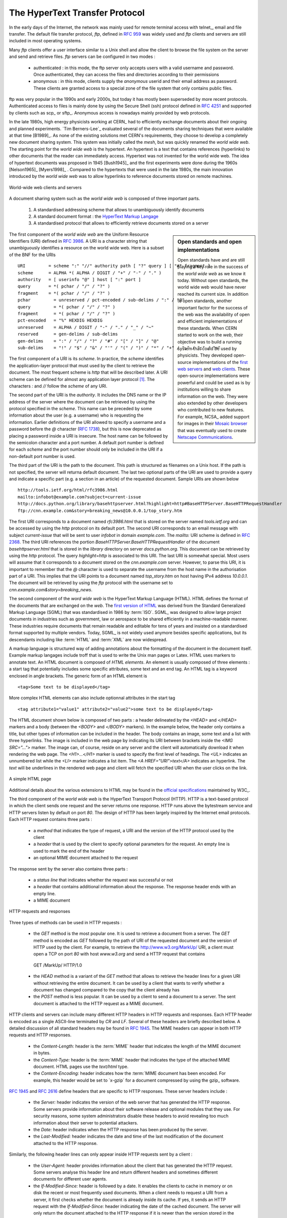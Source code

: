 .. Copyright |copy| 2010 by Olivier Bonaventure
.. This file is licensed under a `creative commons licence <http://creativecommons.org/licenses/by-sa/3.0/>`_

.. _HTTP:

The HyperText Transfer Protocol
================================

In the early days of the Internet, the network was mainly used for remote terminal access with telnet_, email and file transfer. The default file transfer protocol, `ftp`, defined in :rfc:`959` was widely used and `ftp` clients and servers are still included in most operating systems.

Many `ftp` clients offer a user interface similar to a Unix shell and allow the client to browse the file system on the server and send and retrieve files. `ftp` servers can be configured in two modes :

 - authenticated : in this mode, the ftp server only accepts users with a valid username and password. Once authenticated, they can access the files and directories according to their permissions
 - anonymous : in this mode, clients supply the `anonymous` userid and their email address as password. These clients are granted access to a special zone of the file system that only contains public files. 

ftp was very popular in the 1990s and early 2000s, but today it has mostly been superseded by more recent protocols. Authenticated access to files is mainly done by using the Secure Shell (ssh) protocol defined in :rfc:`4251` and supported by clients such as scp_ or sftp_. Anonymous access is nowadays mainly provided by web protocols.

In the late 1980s, high energy physicists working at CERN_ had to efficiently exchange documents about their ongoing and planned experiments. `Tim Berners-Lee`_ evaluated several of the documents sharing techniques that were available at that time [B1989]_. As none of the existing solutions met CERN's requirements, they choose to develop a completely new document sharing system. This system was initially called the `mesh`, but was quickly renamed the `world wide web`. The starting point for the `world wide web` is the hypertext. An hypertext is a text that contains references (hyperlinks) to other documents that the reader can immediately access. Hypertext was not invented for the world wide web. The idea of hypertext documents was proposed in 1945 [Bush1945]_ and the first experiments were done during the 1960s [Nelson1965]_ [Myers1998]_ . Compared to the hypertexts that were used in the late 1980s, the main innovation introduced by the `world wide web` was to allow hyperlinks to reference documents stored on remote machines. 


.. figure:: png/app-fig-014-c.png
   :align: center
   :scale: 50 

   World-wide web clients and servers 


A document sharing system such as the `world wide web` is composed of three important parts.

 1. A standardised addressing scheme that allows to unambiguously identify documents 
 2. A standard document format : the `HyperText Markup Langage <http://www.w3.org/MarkUp>`_
 3. A standardised protocol that allows to efficiently retrieve documents stored on a server


.. sidebar:: Open standards and open implementations

 Open standards have and are still playing a key role in the success of the `world wide web` as we know it today. Without open standards, the world wide web would have never reached its current size. In addition to open standards, another important factor for the success of the web was the availability of open and efficient implementations of these standards. When CERN started to work on the `web`, their objective was to build a running system that could be used by physicists. They developed open-source implementations of the `first web servers <http://www.w3.org/Daemon/>`_ and `web clients <http://www.w3.org/Library/Activity.html>`_. These open-source implementations were powerful and could be used as is by institutions willing to share information on the web. They were also extended by other developers who contributed to new features. For example, NCSA_ added support for images in their `Mosaic browser <http://en.wikipedia.org/wiki/Mosaic_(web_browser)>`_ that was eventually used to create `Netscape Communications <http://en.wikipedia.org/wiki/Netscape>`_. 


The first component of the `world wide web` are the Uniform Resource Identifiers (URI) defined in :rfc:`3986`. A URI is a character string that unambiguously identifies a resource on the world wide web. Here is a subset of the BNF for the URIs ::

   URI         = scheme ":" "//" authority path [ "?" query ] [ "#" fragment ]
   scheme      = ALPHA *( ALPHA / DIGIT / "+" / "-" / "." )
   authority   = [ userinfo "@" ] host [ ":" port ]
   query       = *( pchar / "/" / "?" )
   fragment    = *( pchar / "/" / "?" )
   pchar         = unreserved / pct-encoded / sub-delims / ":" / "@"
   query         = *( pchar / "/" / "?" )
   fragment      = *( pchar / "/" / "?" )
   pct-encoded   = "%" HEXDIG HEXDIG
   unreserved    = ALPHA / DIGIT / "-" / "." / "_" / "~"
   reserved      = gen-delims / sub-delims
   gen-delims    = ":" / "/" / "?" / "#" / "[" / "]" / "@"
   sub-delims    = "!" / "$" / "&" / "'" / "(" / ")" / "*" / "+" / "," / ";" / "="


The first component of a URI is its `scheme`. In practice, the `scheme` identifies the application-layer protocol that must used by the client to retrieve the document. The most frequent scheme is `http` that will be described later. A URI scheme can be defined for almost any application layer protocol [#furilist]_. The characters `:` and `//` follow the `scheme` of any URI.

The second part of the URI  is the `authority`. It includes the DNS name or the IP address of the server where the document can be retrieved by using the protocol specified in the `scheme`. This name can be preceded by some information about the user (e.g. a username) who is requesting the information. Earlier definitions of the URI allowed to specify a username and a password before the `@` character (:rfc:`1738`), but this is now deprecated as placing a password inside a URI is insecure. The host name can be followed by the semicolon character and a port number. A default port number is defined for each `scheme` and the port number should only be included in the URI if a non-default port number is used.

The third part of the URI is the path to the document. This path is structured as filenames on a Unix host. If the path is not specified, the server will returna default document. The last two optional parts of the URI are used to provide a query and indicate a specific part (e.g. a section in an article) of the requested document. Sample URIs are shown below ::

   http://tools.ietf.org/html/rfc3986.html
   mailto:infobot@example.com?subject=current-issue   
   http://docs.python.org/library/basehttpserver.html?highlight=http#BaseHTTPServer.BaseHTTPRequestHandler
   ftp://cnn.example.com&story=breaking_news@10.0.0.1/top_story.htm

The first URI corresponds to a document named `rfc3986.html` that is stored on the server named `tools.ietf.org` and can be accessed by using the `http` protocol on its default port. The second URI corresponds to an email message with subject `current-issue` that will be sent to user `infobot` in domain `example.com`. The `mailto:` URI scheme is defined in :rfc:`2368`. The third URI references the portion `BaseHTTPServer.BaseHTTPRequestHandler` of the document `basehttpserver.html` that is stored in the `library` directory on server `docs.python.org`. This document can be retrieved by using the `http` protocol. The query `highlight=http` is associated to this URI. The last URI is somewhat special. Most users will assume that it corresponds to a document stored on the `cnn.example.com` server. However, to parse this URI, it is important to remember that the `@` character is used to separate the username from the host name in the authorisation part of a URI. This implies that the URI points to a document named `top_story.htm` on host having IPv4 address `10.0.0.1`. The document will be retrieved by using the `ftp` protocol with the username set to `cnn.example.com&story=breaking_news`. 

The second component of the `word wide web` is the HyperText Markup Language (HTML). HTML defines the format of the documents that are exchanged on the `web`. The `first version of HTML <http://www.w3.org/History/19921103-hypertext/hypertext/WWW/MarkUp/Tags.html>`_ was derived from the Standard Generalized Markup Language (SGML) that was standardised in 1986 by :term:`ISO`. SGML_ was designed to allow large project documents in industries such as government, law or aerospace to be shared efficiently in a machine-readable manner. These industries require documents that remain readable and editable for tens of years and insisted on a standardised format supported by multiple vendors. Today, SGML_ is not widely used anymore besides specific applications, but its descendants including like :term:`HTML` and :term:`XML` are now widespread.

A markup language is structured way of adding annotations about the formatting of the document in the document itself. Example markup langages include troff that is used to write the Unix man pages or Latex. HTML uses markers to annotate text. An HTML document is composed of `HTML elements`. An element is usually composed of three elements : a start tag that potentially includes some specific attributes, some text and an end tag. An HTML tag is a keyword enclosed in angle brackets. The generic form of an HTML element is ::

 <tag>Some text to be displayed</tag>

More complex HTML elements can also include optionnal attributes in the start tag ::
 
 <tag attribute1="value1" attribute2="value2">some text to be displayed</tag>

The HTML document shown below is composed of two parts : a header delineated by the `<HEAD>` and `</HEAD>` markers and a body (between the `<BODY>` and `</BODY>` markers). In the example below, the header only contains a title, but other types of information can be included in the header. The body contains an image, some text and a list with three hyperlinks. The image is included in the web page by indicating its URI between brackets inside the `<IMG SRC="...">` marker. The image can, of course, reside on any server and the client will automatically download it when rendering the web page. The `<H1>...</H1>` marker is used to specify the first level of headings. The `<UL>` indicates an unnumbered list while the `<LI>` marker indicates a list item. The `<A HREF="URI">text</A>` indicates an hyperlink. The `text` will be underlines in the rendered web page and client will fetch the specified URI when the user clicks on the link.

.. figure:: png/app-fig-015-c.png
   :align: center
   :scale: 50 

   A simple HTML page 

Additional details about the various extensions to HTML may be found in the `official specifications <http://www.w3.org/MarkUp/>`_ maintained by W3C_.

The third component of the `world wide web` is the HyperText Transport Protocol (HTTP). HTTP is a text-based protocol in which the client sends one request and the server returns one response. HTTP runs above the bytestream service and HTTP servers listen by default on port `80`. The design of HTTP has been largely inspired by the Internet email protocols. Each HTTP request contains three parts :

 - a `method` that indicates the type of request, a URI and the version of the HTTP protocol used by the client 
 - a `header` that is used by the client to specify optional parameters for the request. An empty line is used to mark the end of the header
 - an optional MIME document attached to the request

The response sent by the server also contains three parts :

 - a `status line` that indicates whether the request was successful or not
 - a `header` that contains additional information about the response. The response header ends with an empty line.
 - a MIME document 

.. figure:: png/app-fig-017-c.png
   :align: center
   :scale: 50 

   HTTP requests and responses


Three types of methods can be used in HTTP requests :

 - the `GET` method is the most popular one. It is used to retrieve a document from a server. The `GET` method is encoded as `GET` followed by the path of URI of the requested document and the version of HTTP used by the client. For example, to retrieve the http://www.w3.org/MarkUp/ URI, a client must open a TCP on port `80` with host `www.w3.org` and send a HTTP request that contains ::
  GET /MarkUp/ HTTP/1.0
 - the `HEAD` method is a variant of the `GET` method that allows to retrieve the header lines for a given URI without retrieving the entire document. It can be used by a client that wants to verify whether a document has changed compared to the copy that the client already has
 - the `POST` method is less popular. It can be used by a client to send a document to a server. The sent document is attached to the HTTP request as a MIME document.


HTTP clients and servers can include many different HTTP headers in HTTP requests and responses. Each HTTP header is encoded as a single ASCII-line terminated by `CR` and `LF`. Several of these headers are briefly described below. A detailed discussion of all standard headers may be found in :rfc:`1945`. The MIME headers can appear in both HTTP requests and HTTP responses.

 - the `Content-Length:` header is the :term:`MIME` header that indicates the length of the MIME document in bytes.
 - the `Content-Type:` header is the :term:`MIME` header that indicates the type of the attached MIME document. HTML pages use the `text/html` type.
 - the `Content-Encoding:` header indicates how the :term:`MIME document has been encoded. For example, this header would be set to `x-gzip` for a document compressed by using the gzip_ software. 

:rfc:`1945` and :rfc:`2616` define headers that are specific to HTTP responses. These server headers include :

 - the `Server:` header indicates the version of the web server that has generated the HTTP response. Some servers provide information about their software release and optional modules that they use. For security reasons, some system administrators disable these headers to avoid revealing too much information about their server to potential attackers.
 - the `Date:` header indicates when the HTTP response has been produced by the server.
 - the `Last-Modified:` header indicates the date and time of the last modification of the document attached to the HTTP response. 
 
Similarly, the following header lines can only appear inside HTTP requests sent by a client :

 - the `User-Agent:` header provides information about the client that has generated the HTTP request. Some servers analyse this header line and return different headers and sometimes different documents for different user agents.
 - the `If-Modified-Since:` header is followed by a date. It enables the clients to cache in memory or on disk the recent or most frequently used documents. When a client needs to request a URI from a server, it first checks whether the document is already inside its cache. If yes, it sends an HTTP request with the `If-Modified-Since:` header indicating the date of the cached document. The server will only return the document attached to the HTTP response if it is newer than the version stored in the client's cache. 
 - the `Referrer:` header is followed by a URI. It indicates the URI of the document that the client visited before sending this HTTP request. Thanks to this header, the server can know the URI of the document containing the hyperlink followed by the client, if any. This information is very useful to measure the impact of advertisements containing hyperlinks placed on websites. 
 - the `Host:` header contains the fully qualified domain name of the URI being requested. 

.. sidebar:: The importance of the `Host:` header line

 The first version of HTTP did not include the `Host:` header line. This was a severe limitation for web hosting companies. For example consider a web hosting company that wants to serve both `web.example.com` and `www.dummy.net` on the same physical server. Both web sites contain a `/index.html` document. When a client sends a request for either `http://web.example.com/index.html` or `http://www.dummy.net/index.html`, the HTTP 1.0 request contains the following line : ::

  GET /index.html HTTP/1.0

 By parsing this line, a server cannot determine which `index.html` file is requested. Thanks to the `Host:` header line, the server knows whether the request is for `http://web.example.com/index.html` or `http://www.dummy.net/index.html`. Without the `Host:` header, this is impossible. The `Host:` header line allowed web hosting companies to develop their business by supporting a large number of independent web servers on the same physical server. 


The status line of the HTTP response begins with the version of HTTP used by the server (usually `HTTP/1.0` defined in :rfc:`1945` or `HTTP/1.1` defined in :rfc:`2616`) followed by a three digits status code and additional information in English. The HTTP status codes have a similar structure as the reply codes used by SMTP. 

 - All status codes starting with digit `2` indicate a valid response. `200 Ok` indicates that the HTTP request was successfully processed by the server and that the response is valid.
 - All status codes starting with digit `3` indicate that the requested document is not available anymore on the server. `301 Moved Permanently` indicates that the requested document is not anymore available on this server. A `Location:` header containing the new URI of the requested document is inserted in the HTTP response. `304 Not Modified` is used in response to an HTTP request containing the `If-Modified-Since:` header. This status line is used by the server if the document stored on the server is not more recent than the date indicated in the `If-Modified-Since:` header.
 - All status codes starting with digit `4` indicate that the server has detected an error in the HTTP request sent by the client. `400 Bad Request` indicates a syntax error in the HTTP request. `404 Not Found` indicates that the requested document does not exist on the server.
 - All status codes starting with digit `5` indicate an error on the server. `500 Internal Server Error` indicates that the server could not process the request due to an error on the server itself.


In both the HTTP request and the HTTP response, the MIME document refers to a representation of the document with the MIME headers that indicate the type of document and its size.

As an illustration of HTTP/1.0, here are an HTTP request for http://www.ietf.org and the corresponding HTTP response. The HTTP request was sent by the curl_ command line tool. The `User-Agent:` header line contains more information about this client software. There is no MIME document attached to this HTTP request, it ends with a blank line. ::
  GET / HTTP/1.0
  User-Agent: curl/7.19.4 (universal-apple-darwin10.0) libcurl/7.19.4 OpenSSL/0.9.8l zlib/1.2.3
  Host: www.ietf.org
  


The HTTP response indicates the version of the server software used with the included modules. The `Last-Modified:` header indicates that the requested document was modified about one week before the request. An HTML document (not shown) is attached to the response. Note the blank line between the header of the HTTP response and the attached MIME document. ::

  HTTP/1.1 200 OK
  Date: Mon, 15 Mar 2010 13:40:38 GMT
  Server: Apache/2.2.4 (Linux/SUSE) mod_ssl/2.2.4 OpenSSL/0.9.8e PHP/5.2.6 with Suhosin-Patch mod_python/3.3.1 Python/2.5.1 mod_perl/2.0.3 Perl/v5.8.8
  Last-Modified: Tue, 09 Mar 2010 21:26:53 GMT
  Content-Length: 17019
  Content-Type: text/html
  
  <!DOCTYPE HTML PUBLIC .../HTML>


HTTP was initially designed to share text documents that were self-contained. For this reason, and to ease the implementation of clients and servers, the designers of HTTP choose to open a TCP connection for each HTTP request. This implies that a client must open one TCP connection for each URI that it wants to retrieve from a server as illustrated on the figure below. On a web containing only text documents this was a reasonable design choice as the client remains usually idle while the (human) user is reading the retrieved document. 

.. figure:: png/app-fig-016-c.png
   :align: center
   :scale: 50 

   HTTP 1.0 and the underlying TCP connection

However, as the web evolved to support richer documents containing images, opening a TCP connection for each URI became a performance problem [Mogul1995]_. Indeed, besides its HTML part, a web page may include dozens of images or more. Forcing the client to open a TCP connection for each component of a web page has two important drawbacks. First, the client and the server must exchange packets to open and close a TCP connection as we will see later. This increases the network overhead and the total delay to completely retrieve all the components of a web page. Second, a large number of established TCP connections may be a performance bottleneck on servers. 

This problem was solved by extending HTTP to support persistent TCP connections :rfc:`2616`. A persistent connection is a TCP connection over which a client may send several HTTP requests. This is illustrated in the figure below.  

.. figure:: png/app-fig-019-c.png
   :align: center
   :scale: 50 

   HTTP 1.1 persistent connections

To allow the clients and servers to control the utilisation of these persistent TCP connections, HTTP 1.1 :rfc:`2616` defines several new HTTP headers :

 - The `Connection:` header is used with the `Keep-Alive` argument by the client to indicate that it expects the underlying TCP connection to be persistent. When this header is used with the `Close` argument, it indicates that the entity that sent it will close the underlying TCP connection at the end of the HTTP response.
 - The `Keep-Alive:` header is used by the server to inform the client about how it agrees to use the persistent connection. A typical `Keep-Alive:` contains two parameters : the maximum number of requests that the server agrees to serve on the underlying TCP connection and the timeout (in seconds) after which the server will close an idle connection

The example below shows the operation of HTTP/1.1 over a persistent TCP connection to retrieve three URIs stored on the same server. Once the connection has been established, the client sends its first request with the `Connection: keep-alive` header to request a persistent connection. ::

 GET / HTTP/1.1
 Host: www.kame.net
 User-Agent: Mozilla/5.0 (Macintosh; U; Intel Mac OS X 10_6_2; en-us) AppleWebKit/531.22.7 (KHTML, like Gecko) Version/4.0.5 Safari/531.22.7 
 Connection: keep-alive

The server replies with the `Connection: Keep-Alive` header and indicates that it accepts a maximum of 100 HTTP requests over this connection and the it will close the connection if it remains idle for 15 seconds. ::

 HTTP/1.1 200 OK
 Date: Fri, 19 Mar 2010 09:23:37 GMT
 Server: Apache/2.0.63 (FreeBSD) PHP/5.2.12 with Suhosin-Patch
 Keep-Alive: timeout=15, max=100
 Connection: Keep-Alive
 Content-Length: 3462
 Content-Type: text/html

 <html...   </html>

The client sends a second request for the style sheet of the retrieved web page. ::

 GET /style.css HTTP/1.1
 Host: www.kame.net
 Referer: http://www.kame.net/
 User-Agent: Mozilla/5.0 (Macintosh; U; Intel Mac OS X 10_6_2; en-us) AppleWebKit/531.22.7 (KHTML, like Gecko) Version/4.0.5 Safari/531.22.7
 Connection: keep-alive

The server replies with the requested style sheet and maintains the persistent connection. Note that the server only accepts 99 remaining HTTP requests over this persistent connection. ::

 HTTP/1.1 200 OK
 Date: Fri, 19 Mar 2010 09:23:37 GMT
 Server: Apache/2.0.63 (FreeBSD) PHP/5.2.12 with Suhosin-Patch
 Last-Modified: Mon, 10 Apr 2006 05:06:39 GMT
 Content-Length: 2235
 Keep-Alive: timeout=15, max=99
 Connection: Keep-Alive
 Content-Type: text/css

 ...

The last request sent by the client is for the webserver's icon [#ffavicon]_ that could be displayed by the browser. This server does not contain such URI and thus replies with a `404` HTTP status. However, the underlying TCP connection is not immediately closed. ::

 GET /favicon.ico HTTP/1.1
 Host: www.kame.net
 Referer: http://www.kame.net/
 User-Agent: Mozilla/5.0 (Macintosh; U; Intel Mac OS X 10_6_2; en-us) AppleWebKit/531.22.7 (KHTML, like Gecko) Version/4.0.5 Safari/531.22.7
 Connection: keep-alive

 HTTP/1.1 404 Not Found
 Date: Fri, 19 Mar 2010 09:23:40 GMT
 Server: Apache/2.0.63 (FreeBSD) PHP/5.2.12 with Suhosin-Patch
 Content-Length: 318
 Keep-Alive: timeout=15, max=98
 Connection: Keep-Alive
 Content-Type: text/html; charset=iso-8859-1

 <!DOCTYPE HTML PUBLIC "-//IETF//DTD HTML 2.0//EN"> ...


As illustrated above, a client can send several HTTP requests over the same persistent TCP connection. However, it is important to note that all these HTTP requests are considered to be independent by the server. Each HTTP request must be self-contained and must include all the header that are required by the server to understand the request. The independence of the requests is one of the important design choices of HTTP. A consequence of this design choice is that when a serer processes an HTTP request, it does not use other information that the one contained in the request itself. This explains why the client adds its `User-Agent:` header in all the HTTP requests that it sends over the persistent TCP connection.

However, in practice, some servers want to provide content that is tuned for each user. For example, some servers can provide information in several languages or other servers want to provide advertisements that are targeted to different types of users. For this, servers need to maintain some information about the preferences of each user and use to information to produce the content that matches their user's preferences. Several solutions have been tested in HTTP to solve this problem and it is interesting to discuss their advantages and drawbacks.

A first solution is to force the users to be authenticated. This was the solution used by ftp to control the files that each user could access. Initially, usernames and password could be included inside URIs :rfc:`1738`. However, placing passwords in clear in a potentially publicly visible URI is completely insecure and this usage is now deprecated :rfc:`3986`. HTTP supports several extension headers :rfc:`2617` that can be used by a server to request the client to be authenticated and by the client to provide his/her credentials. However, usernames and passwords have not been popular on web servers because they force the human users to remember one username and one password per server. Remembering a password is acceptable when a user needs to access protected content, but users will not accept to pick a username and password to receive targeted advertisements from the web sites that they visit.

A second solution to allow servers to tune that content to the needs and capabilities of the user is to rely on the different types of `Accept-*` HTTP headers. For example, the `Accept-Language:` can be used by the client to indicate its preferred languages. Unfortunately, in practice this header is usually set based on the default language of the browser and it is not possible for a user to indicate that language that it prefers to use by selecting options on each visited web server.

The third, and widely adopted, solution are the HTTP cookies. HTTP cookies were initially developed as a private extension by Netscape_. They are now part of the standard :rfc:`2965`. In a nutshell, a cookie is a short string that is chosen by a server to represent a given client. Two HTTP headers are used : `Cookie:` and `Set-Cookie:`. When a server receives an HTTP request from a new client (i.e. an HTTP request that does not contain the `Cookie:` header), it generates a cookie for the client and includes it in the `Set-Cookie:` header of the returned HTTP response. The `Set-Cookie:` header contains several additional parameters including the domain names for which the cookie is valid. The client stores all received cookies on disk and every time it sends an HTTP request, it verifies whether it already knows a cookie for this domain. If so, it attaches the `Cookie:` header to the HTTP request. This is illustrated in the figure below with HTTP 1.1, but cookies also work with HTTP 1.0.

.. figure:: png/app-fig-022-c.png
   :align: center
   :scale: 50 

   HTTP cookies

.. sidebar:: Privacy issues with HTTP cookies

 The HTTP cookies introduced by Netscape_ are key for large e-commerce websites. However, they have also raised many discussions concerning their `potential misuses <http://www.nytimes.com/2001/09/04/technology/04COOK.html>`_. Consider `ad.com`, a company that delivers lots of advertisements on web sites. A web site that wishes to include `ad.com`'s advertisements next to its content will add links to `ad.com` inside its HTML pages. If `ad.com` is used by many web sites, `ad.com` could be able to track the interests of all the users that visit its client websites and use this information to provide targeted advertisements. Privacy advocates have even `sued <http://epic.org/privacy/internet/cookies/>`_ online advertisement companies to force them to comply with the privacy regulations. More recent related technologies also raise `privacy concerns <http://www.eff.org/deeplinks/2009/09/new-cookie-technologies-harder-see-and-remove-wide>`_ 
 
.. rubric:: Footnotes


.. [#furilist] The list of standard URI schemes is maintained by IANA_ at http://www.iana.org/assignments/uri-schemes.html

.. [#ffavicon] Favorite icons are small icons that are used to represent web servers in the toolbar of Internet browsers. Microsoft added this feature in their browsers without taking into account the W3C standards. See http://www.w3.org/2005/10/howto-favicon for a discussion on how to cleanly support such favorite icons.



